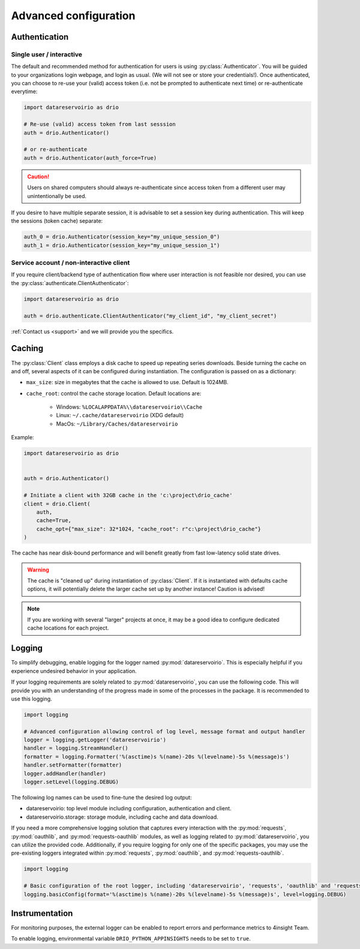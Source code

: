 .. py:currentmodule:: datareservoirio
.. _advanced-configuration:

Advanced configuration
======================

Authentication
--------------

Single user / interactive
_________________________

The default and recommended method for authentication for users is using
:py:class:`Authenticator`. You will be guided to your organizations login
webpage, and login as usual. (We will not see or store your credentials!). Once
authenticated, you can choose to re-use your (valid) access token (i.e. not be
prompted to authenticate next time) or re-authenticate everytime:

.. code-block:: python

    import datareservoirio as drio

    # Re-use (valid) access token from last sesssion 
    auth = drio.Authenticator()

    # or re-authenticate
    auth = drio.Authenticator(auth_force=True)

.. caution::

    Users on shared computers should always re-authenticate since access token
    from a different user may unintentionally be used.

If you desire to have multiple separate session, it is advisable to set
a session key during authentication. This will keep the sessions (token cache)
separate:

.. code-block:: python

    auth_0 = drio.Authenticator(session_key="my_unique_session_0")
    auth_1 = drio.Authenticator(session_key="my_unique_session_1")

Service account / non-interactive client
________________________________________

If you require client/backend type of authentication flow where user interaction
is not feasible nor desired, you can use the
:py:class:`authenticate.ClientAuthenticator`:

.. code-block:: python

    import datareservoirio as drio

    auth = drio.authenticate.ClientAuthenticator("my_client_id", "my_client_secret")

:ref:`Contact us <support>` and we will provide you the specifics.


Caching
-------
The :py:class:`Client` class employs a disk cache to speed up repeating series
downloads. Beside turning the cache on and off, several aspects of it can be
configured during instantiation. The configuration is passed on as a
dictionary:

* ``max_size``: size in megabytes that the cache is allowed to use. Default is 1024MB.
* ``cache_root``: control the cache storage location. Default locations are:
    
    * Windows: ``%LOCALAPPDATA%\\datareservoirio\\Cache``
    * Linux: ``~/.cache/datareservoirio`` (XDG default)
    * MacOs: ``~/Library/Caches/datareservoirio``

Example:

.. code-block:: python

    import datareservoirio as drio


    auth = drio.Authenticator()

    # Initiate a client with 32GB cache in the 'c:\project\drio_cache'
    client = drio.Client(
        auth,
        cache=True,
        cache_opt={"max_size": 32*1024, "cache_root": r"c:\project\drio_cache"}
    )

The cache has near disk-bound performance and will benefit greatly from fast
low-latency solid state drives.

.. warning::

    The cache is "cleaned up" during instantiation of :py:class:`Client`. If
    it is instantiated with defaults cache options, it will potentially delete
    the larger cache set up by another instance! Caution is advised!

.. note::

    If you are working with several "larger" projects at once, it may be a good
    idea to configure dedicated cache locations for each project.


Logging
-------

To simplify debugging, enable logging for the logger named :py:mod:`datareservoirio`. This is especially helpful if you experience undesired behavior in your application. 

If your logging requirements are solely related to :py:mod:`datareservoirio`, you can use the following code. This will provide you with an understanding of the progress made in some 
of the processes in the package. It is recommended to use this logging.

.. code-block:: python

    import logging
    
    # Advanced configuration allowing control of log level, message format and output handler
    logger = logging.getLogger('datareservoirio')
    handler = logging.StreamHandler()
    formatter = logging.Formatter('%(asctime)s %(name)-20s %(levelname)-5s %(message)s')
    handler.setFormatter(formatter)
    logger.addHandler(handler)
    logger.setLevel(logging.DEBUG)

The following log names can be used to fine-tune the desired log output:

* datareservoirio: top level module including configuration, authentication and client.
* datareservoirio.storage: storage module, including cache and data download.

If you need a more comprehensive logging solution that captures every interaction with the :py:mod:`requests`, :py:mod:`oauthlib`, and :py:mod:`requests-oauthlib` modules, as well as logging related to :py:mod:`datareservoirio`, you can utilize the 
provided code. Additionally, if you require logging for only one of the specific packages, you may use the pre-existing loggers integrated within :py:mod:`requests`, :py:mod:`oauthlib`, and :py:mod:`requests-oauthlib`.

.. code-block:: python

    import logging
    
    # Basic configuration of the root logger, including 'datareservoirio', 'requests', 'oauthlib' and 'requests-oauthlib'
    logging.basicConfig(format='%(asctime)s %(name)-20s %(levelname)-5s %(message)s', level=logging.DEBUG)

Instrumentation
---------------

For monitoring purposes, the external logger can be enabled to report errors and performance metrics to 4insight Team.  

To enable logging, environmental variable ``DRIO_PYTHON_APPINSIGHTS`` needs to be set to ``true``.